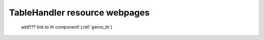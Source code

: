 .. _tables_th_files:

==============================
TableHandler resource webpages
==============================

    .. image:: ../../../../_images/projects/packages/tables_th.png
    
    add??? link to th component! (:ref:`genro_th`)